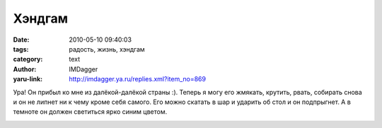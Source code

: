 Хэндгам
=======
:date: 2010-05-10 09:40:03
:tags: радость, жизнь, хэндгам
:category: text
:author: IMDagger
:yaru-link: http://imdagger.ya.ru/replies.xml?item_no=869

Ура! Он прибыл ко мне из далёкой-далёкой страны :). Теперь я могу
его жмякать, крутить, рвать, собирать снова и он не липнет ни к чему
кроме себя самого. Его можно скатать в шар и ударить об стол и он
подпрыгнет. А в темноте он должен светиться ярко синим цветом.

.. class:: text-center

|image0|

.. |image0| image:: http://img-fotki.yandex.ru/get/8/imdagger.7/0_2f4bf_7bd1445e_L
   :target: http://fotki.yandex.ru/users/imdagger/view/193727/
